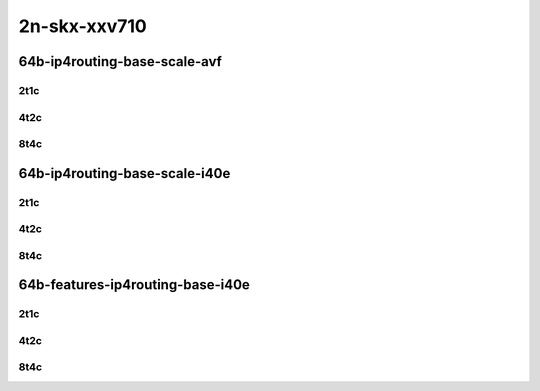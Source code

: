 2n-skx-xxv710
-------------

64b-ip4routing-base-scale-avf
`````````````````````````````

..
    2n1l-25ge2p1xxv710-avf-dot1q-ip4base-mrr
    2n1l-25ge2p1xxv710-avf-ethip4-ip4base-mrr
    2n1l-25ge2p1xxv710-avf-ethip4-ip4scale20k-mrr
    2n1l-25ge2p1xxv710-avf-ethip4-ip4scale200k-mrr
    2n1l-25ge2p1xxv710-avf-ethip4-ip4scale2m-mrr

2t1c
::::

.. raw:: html

    <a name="64b-2t1c-base-avf"></a>
    <a name="64b-2t1c-scale-avf"></a>
    <center>
    Links to builds:
    <a href="https://packagecloud.io/app/fdio/master/search?dist=ubuntu%2Fbionic" target="_blank">vpp-ref</a>,
    <a href="https://jenkins.fd.io/view/csit/job/csit-vpp-perf-mrr-daily-master-2n-skx" target="_blank">csit-ref</a>
    <iframe width="1100" height="800" frameborder="0" scrolling="no" src="../_static/vpp/2n-skx-xxv710-64b-2t1c-ip4-base-scale-avf.html"></iframe>
    <p><br></p>
    </center>

4t2c
::::

.. raw:: html

    <a name="64b-4t2c-base-avf"></a>
    <a name="64b-4t2c-scale-avf"></a>
    <center>
    Links to builds:
    <a href="https://packagecloud.io/app/fdio/master/search?dist=ubuntu%2Fbionic" target="_blank">vpp-ref</a>,
    <a href="https://jenkins.fd.io/view/csit/job/csit-vpp-perf-mrr-daily-master-2n-skx" target="_blank">csit-ref</a>
    <iframe width="1100" height="800" frameborder="0" scrolling="no" src="../_static/vpp/2n-skx-xxv710-64b-4t2c-ip4-base-scale-avf.html"></iframe>
    <p><br></p>
    </center>

8t4c
::::

.. raw:: html

    <a name="64b-8t4c-base-avf"></a>
    <a name="64b-8t4c-scale-avf"></a>
    <center>
    Links to builds:
    <a href="https://packagecloud.io/app/fdio/master/search?dist=ubuntu%2Fbionic" target="_blank">vpp-ref</a>,
    <a href="https://jenkins.fd.io/view/csit/job/csit-vpp-perf-mrr-daily-master-2n-skx" target="_blank">csit-ref</a>
    <iframe width="1100" height="800" frameborder="0" scrolling="no" src="../_static/vpp/2n-skx-xxv710-64b-8t4c-ip4-base-scale-avf.html"></iframe>
    <p><br></p>
    </center>

64b-ip4routing-base-scale-i40e
``````````````````````````````

..
    2n1l-25ge2p1xxv710-dot1q-ip4base-mrr
    2n1l-25ge2p1xxv710-ethip4-ip4base-mrr
    2n1l-25ge2p1xxv710-ethip4-ip4scale20k-mrr
    2n1l-25ge2p1xxv710-ethip4-ip4scale200k-mrr
    2n1l-25ge2p1xxv710-ethip4-ip4scale2m-mrr

2t1c
::::

.. raw:: html

    <a name="64b-2t1c-base-i40e"></a>
    <a name="64b-2t1c-scale-i40e"></a>
    <center>
    Links to builds:
    <a href="https://packagecloud.io/app/fdio/master/search?dist=ubuntu%2Fbionic" target="_blank">vpp-ref</a>,
    <a href="https://jenkins.fd.io/view/csit/job/csit-vpp-perf-mrr-daily-master-2n-skx" target="_blank">csit-ref</a>
    <iframe width="1100" height="800" frameborder="0" scrolling="no" src="../_static/vpp/2n-skx-xxv710-64b-2t1c-ip4-base-scale-i40e.html"></iframe>
    <p><br></p>
    </center>

4t2c
::::

.. raw:: html

    <a name="64b-4t2c-base-i40e"></a>
    <a name="64b-4t2c-scale-i40e"></a>
    <center>
    Links to builds:
    <a href="https://packagecloud.io/app/fdio/master/search?dist=ubuntu%2Fbionic" target="_blank">vpp-ref</a>,
    <a href="https://jenkins.fd.io/view/csit/job/csit-vpp-perf-mrr-daily-master-2n-skx" target="_blank">csit-ref</a>
    <iframe width="1100" height="800" frameborder="0" scrolling="no" src="../_static/vpp/2n-skx-xxv710-64b-4t2c-ip4-base-scale-i40e.html"></iframe>
    <p><br></p>
    </center>

8t4c
::::

.. raw:: html

    <a name="64b-8t4c-base-i40e"></a>
    <a name="64b-8t4c-scale-i40e"></a>
    <center>
    Links to builds:
    <a href="https://packagecloud.io/app/fdio/master/search?dist=ubuntu%2Fbionic" target="_blank">vpp-ref</a>,
    <a href="https://jenkins.fd.io/view/csit/job/csit-vpp-perf-mrr-daily-master-2n-skx" target="_blank">csit-ref</a>
    <iframe width="1100" height="800" frameborder="0" scrolling="no" src="../_static/vpp/2n-skx-xxv710-64b-8t4c-ip4-base-scale-i40e.html"></iframe>
    <p><br></p>
    </center>

64b-features-ip4routing-base-i40e
`````````````````````````````````

..
    2n1l-25ge2p1xxv710-ethip4-ip4base-mrr
    2n1l-25ge2p1xxv710-ethip4udp-ip4base-iacl50sf-10kflows-mrr
    2n1l-25ge2p1xxv710-ethip4udp-ip4base-iacl50sl-10kflows-mrr
    2n1l-25ge2p1xxv710-ethip4udp-ip4base-oacl50sf-10kflows-mrr
    2n1l-25ge2p1xxv710-ethip4udp-ip4base-oacl50sl-10kflows-mrr
    2n1l-25ge2p1xxv710-ethip4udp-ip4base-nat44-mrr

2t1c
::::

.. raw:: html

    <a name="64b-2t1c-features-i40e"></a>
    <center>
    Links to builds:
    <a href="https://packagecloud.io/app/fdio/master/search?dist=ubuntu%2Fbionic" target="_blank">vpp-ref</a>,
    <a href="https://jenkins.fd.io/view/csit/job/csit-vpp-perf-mrr-daily-master-2n-skx" target="_blank">csit-ref</a>
    <iframe width="1100" height="800" frameborder="0" scrolling="no" src="../_static/vpp/2n-skx-xxv710-64b-2t1c-ip4-features-i40e.html"></iframe>
    <p><br></p>
    </center>

4t2c
::::

.. raw:: html

    <a name="64b-4t2c-features-i40e"></a>
    <center>
    Links to builds:
    <a href="https://packagecloud.io/app/fdio/master/search?dist=ubuntu%2Fbionic" target="_blank">vpp-ref</a>,
    <a href="https://jenkins.fd.io/view/csit/job/csit-vpp-perf-mrr-daily-master-2n-skx" target="_blank">csit-ref</a>
    <iframe width="1100" height="800" frameborder="0" scrolling="no" src="../_static/vpp/2n-skx-xxv710-64b-4t2c-ip4-features-i40e.html"></iframe>
    <p><br></p>
    </center>

8t4c
::::

.. raw:: html

    <a name="64b-8t4c-features-i40e"></a>
    <center>
    Links to builds:
    <a href="https://packagecloud.io/app/fdio/master/search?dist=ubuntu%2Fbionic" target="_blank">vpp-ref</a>,
    <a href="https://jenkins.fd.io/view/csit/job/csit-vpp-perf-mrr-daily-master-2n-skx" target="_blank">csit-ref</a>
    <iframe width="1100" height="800" frameborder="0" scrolling="no" src="../_static/vpp/2n-skx-xxv710-64b-8t4c-ip4-features-i40e.html"></iframe>
    <p><br></p>
    </center>
